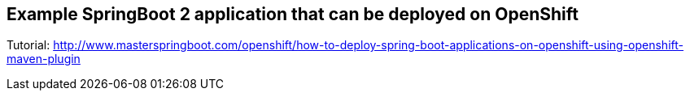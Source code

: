 == Example SpringBoot 2 application that can be deployed on OpenShift

Tutorial: http://www.masterspringboot.com/openshift/how-to-deploy-spring-boot-applications-on-openshift-using-openshift-maven-plugin
